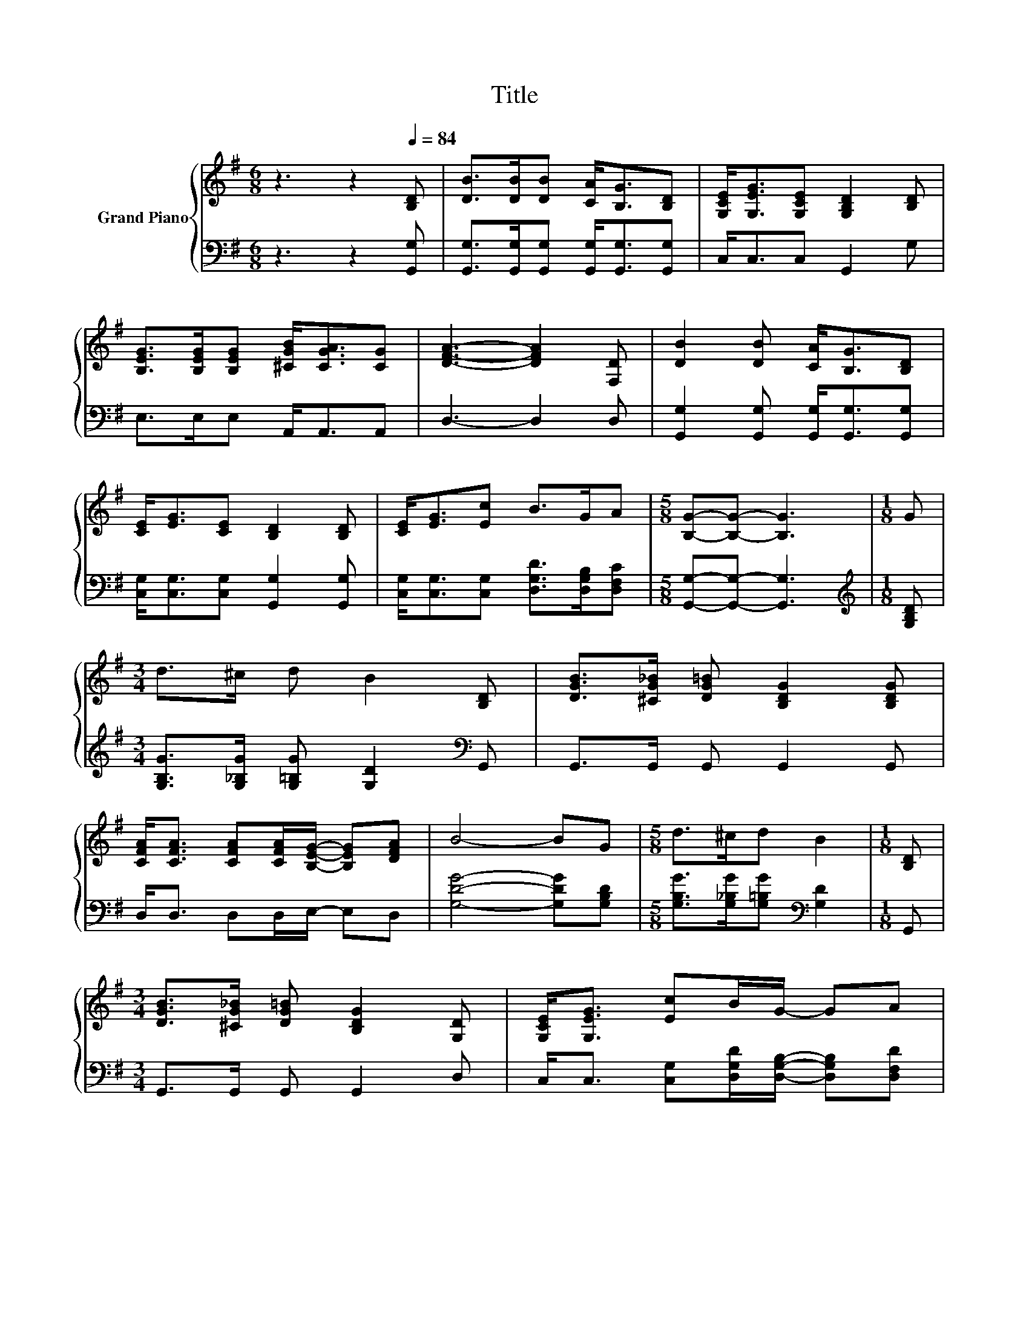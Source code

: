 X:1
T:Title
%%score { 1 | 2 }
L:1/8
M:6/8
K:G
V:1 treble nm="Grand Piano"
V:2 bass 
V:1
 z3 z2[Q:1/4=84] [B,D] | [DB]>[DB][DB] [CA]<[B,G][B,D] | [G,CE]<[G,EG][G,CE] [G,B,D]2 [B,D] | %3
 [B,EG]>[B,EG][B,EG] [^CGB]<[CGA][CG] | [DFA]3- [DFA]2 [F,D] | [DB]2 [DB] [CA]<[B,G][B,D] | %6
 [CE]<[EG][CE] [B,D]2 [B,D] | [CE]<[EG][Ec] B>GA |[M:5/8] [B,G]-[B,G]- [B,G]3 |[M:1/8] G | %10
[M:3/4] d>^c d B2 [B,D] | [DGB]>[^CG_B] [DG=B] [B,DG]2 [B,DG] | %12
 [CFA]<[CFA] [CFA][CFA]/[B,EG]/- [B,EG][DFA] | B4- BG |[M:5/8] d>^cd B2 |[M:1/8] [B,D] | %16
[M:3/4] [DGB]>[^CG_B] [DG=B] [B,DG]2 [G,D] | [G,CE]<[G,EG] [Ec]B/G/- GA | %18
[M:5/8] [B,G]-[B,G]- [B,G]3 |] %19
V:2
 z3 z2 [G,,G,] | [G,,G,]>[G,,G,][G,,G,] [G,,G,]<[G,,G,][G,,G,] | C,<C,C, G,,2 G, | %3
 E,>E,E, A,,<A,,A,, | D,3- D,2 D, | [G,,G,]2 [G,,G,] [G,,G,]<[G,,G,][G,,G,] | %6
 [C,G,]<[C,G,][C,G,] [G,,G,]2 [G,,G,] | [C,G,]<[C,G,][C,G,] [D,G,D]>[D,G,B,][D,F,C] | %8
[M:5/8] [G,,G,]-[G,,G,]- [G,,G,]3 |[M:1/8][K:treble] [G,B,D] | %10
[M:3/4] [G,B,G]>[G,_B,G] [G,=B,G] [G,D]2[K:bass] G,, | G,,>G,, G,, G,,2 G,, | %12
 D,<D, D,D,/E,/- E,D, | [G,DG]4- [G,DG][G,B,D] |[M:5/8] [G,B,G]>[G,_B,G][G,=B,G][K:bass] [G,D]2 | %15
[M:1/8] G,, |[M:3/4] G,,>G,, G,, G,,2 D, | C,<C, [C,G,][D,G,D]/[D,G,B,]/- [D,G,B,][D,F,D] | %18
[M:5/8] [G,,G,]-[G,,G,]- [G,,G,]3 |] %19

